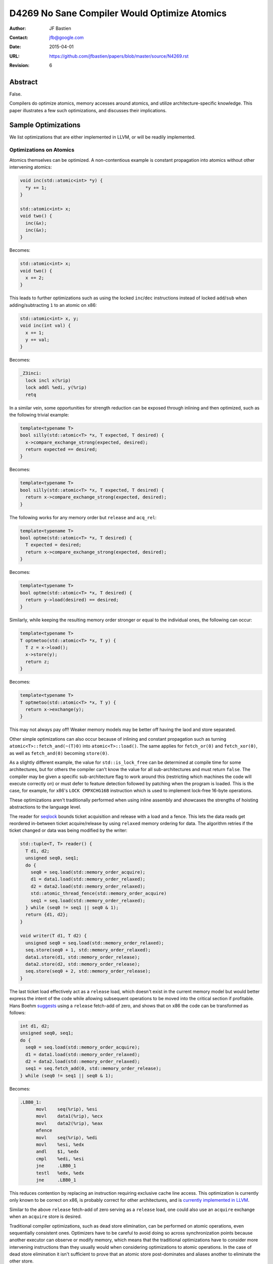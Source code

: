 =============================================
D4269 No Sane Compiler Would Optimize Atomics
=============================================

:Author: JF Bastien
:Contact: jfb@google.com
:Date: 2015-04-01
:URL: https://github.com/jfbastien/papers/blob/master/source/N4269.rst
:Revision: 6

--------
Abstract
--------

False.

Compilers do optimize atomics, memory accesses around atomics, and utilize
architecture-specific knowledge. This paper illustrates a few such
optimizations, and discusses their implications.

--------------------
Sample Optimizations
--------------------

We list optimizations that are either implemented in LLVM, or will be readily
implemented.

Optimizations on Atomics
========================

Atomics themselves can be optimized. A non-contentious example is constant
propagation into atomics without other intervening atomics:

.. code::

  void inc(std::atomic<int> *y) {
    *y += 1;
  }

  std::atomic<int> x;
  void two() {
    inc(&x);
    inc(&x);
  }

Becomes:

.. code::

  std::atomic<int> x;
  void two() {
    x += 2;
  }

This leads to further optimizations such as using the locked ``inc``/``dec``
instructions instead of locked ``add``/``sub`` when adding/subtracting ``1`` to
an atomic on x86:

.. code::

  std::atomic<int> x, y;
  void inc(int val) {
    x += 1;
    y += val;
  }

Becomes:

.. code::

  _Z3inci:
    lock incl x(%rip)
    lock addl %edi, y(%rip)
    retq

In a similar vein, some opportunities for strength reduction can be exposed
through inlining and then optimized, such as the following trivial example:

.. code::

  template<typename T>
  bool silly(std::atomic<T> *x, T expected, T desired) {
    x->compare_exchange_strong(expected, desired);
    return expected == desired;
  }

Becomes:

.. code::

  template<typename T>
  bool silly(std::atomic<T> *x, T expected, T desired) {
    return x->compare_exchange_strong(expected, desired);
  }

The following works for any memory order but ``release`` and ``acq_rel``:

.. code::

  template<typename T>
  bool optme(std::atomic<T> *x, T desired) {
    T expected = desired;
    return x->compare_exchange_strong(expected, desired);
  }

Becomes:

.. code::

  template<typename T>
  bool optme(std::atomic<T> *x, T desired) {
    return y->load(desired) == desired;
  }

Similarly, while keeping the resulting memory order stronger or equal to the
individual ones, the following can occur:

.. code::

  template<typename T>
  T optmetoo(std::atomic<T> *x, T y) {
    T z = x->load();
    x->store(y);
    return z;
  }

Becomes:

.. code::

  template<typename T>
  T optmetoo(std::atomic<T> *x, T y) {
    return x->exchange(y);
  }

This may not always pay off! Weaker memory models may be better off having the
laod and store separated.

Other simple optimizations can also occur because of inlining and constant
propagation such as turning ``atomic<T>::fetch_and(~(T)0)`` into
``atomic<T>::load()``. The same applies for ``fetch_or(0)`` and
``fetch_xor(0)``, as well as ``fetch_and(0)`` becoming ``store(0)``.

As a slightly different example, the value for ``std::is_lock_free`` can be
determined at compile time for some architectures, but for others the compiler
can't know the value for all sub-architectures and must return ``false``. The
compiler may be given a specific sub-architecture flag to work around this
(restricting which machines the code will execute correctly on) or must defer to
feature detection followed by patching when the program is loaded. This is the
case, for example, for x86's ``LOCK CMPXCHG16B`` instruction which is used to
implement lock-free 16-byte operations.

These optimizations aren't traditionally performed when using inline assembly
and showcases the strengths of hoisting abstractions to the language level.

The reader for seqlock_ bounds ticket acquisition and release with a load and a
fence. This lets the data reads get reordered in-between ticket acquire/release
by using ``relaxed`` memory ordering for data. The algorithm retries if the
ticket changed or data was being modified by the writer:

.. _seqlock: http://en.wikipedia.org/wiki/Seqlock

.. code::

  std::tuple<T, T> reader() {
    T d1, d2;
    unsigned seq0, seq1;
    do {
      seq0 = seq.load(std::memory_order_acquire);
      d1 = data1.load(std::memory_order_relaxed);
      d2 = data2.load(std::memory_order_relaxed);
      std::atomic_thread_fence(std::memory_order_acquire)
      seq1 = seq.load(std::memory_order_relaxed);
    } while (seq0 != seq1 || seq0 & 1);
    return {d1, d2};
  }
  
  void writer(T d1, T d2) {
    unsigned seq0 = seq.load(std::memory_order_relaxed);
    seq.store(seq0 + 1, std::memory_order_relaxed);
    data1.store(d1, std::memory_order_release);
    data2.store(d2, std::memory_order_release);
    seq.store(seq0 + 2, std::memory_order_release);
  }

The last ticket load effectively act as a ``release`` load, which doesn't exist
in the current memory model but would better express the intent of the code
while allowing subsequent operations to be moved into the critical section if
profitable. Hans Boehm suggests_ using a ``release`` fetch-add of zero, and
shows that on x86 the code can be transformed as follows:

.. _suggests: http://www.hpl.hp.com/techreports/2012/HPL-2012-68.pdf

.. code::

  int d1, d2;
  unsigned seq0, seq1;
  do {
    seq0 = seq.load(std::memory_order_acquire);
    d1 = data1.load(std::memory_order_relaxed);
    d2 = data2.load(std::memory_order_relaxed);
    seq1 = seq.fetch_add(0, std::memory_order_release);
  } while (seq0 != seq1 || seq0 & 1);

Becomes:

.. code::

  .LBB0_1:
        movl    seq(%rip), %esi
        movl    data1(%rip), %ecx
        movl    data2(%rip), %eax
        mfence
        movl    seq(%rip), %edi
        movl    %esi, %edx
        andl    $1, %edx
        cmpl    %edi, %esi
        jne     .LBB0_1
        testl   %edx, %edx
        jne     .LBB0_1

This reduces contention by replacing an instruction requiring exclusive cache
line access. This optimization is currently only known to be correct on x86, is
probably correct for other architectures, and is `currently implemented in
LLVM`_.

.. _`currently implemented in LLVM`: http://reviews.llvm.org/D5091

Similar to the above ``release`` fetch-add of zero serving as a ``release``
load, one could also use an ``acquire`` exchange when an ``acquire`` store is
desired.

Traditional compiler optimizations, such as dead store elimination, can be
performed on atomic operations, even sequentially consistent ones. Optimizers
have to be careful to avoid doing so across synchronization points because
another executor can observe or modify memory, which means that the traditional
optimizations have to consider more intervening instructions than they usually
would when considering optimizations to atomic operations. In the case of dead
store elimination it isn't sufficient to prove that an atomic store
post-dominates and aliases another to eliminate the other store.

A trickier example is fusion of ``relaxed`` atomic operations, even when
interleaved:

.. code::

  std::atomic<int> x, y;
  void relaxed() {
    x.fetch_add(1, std::memory_order_relaxed);
    y.fetch_add(1, std::memory_order_relaxed);
    x.fetch_add(1, std::memory_order_relaxed);
    y.fetch_add(1, std::memory_order_relaxed);
  }

Becomes:

.. code::

  std::atomic<int> x, y;
  void relaxed() {
    x.fetch_add(2, std::memory_order_relaxed);
    y.fetch_add(2, std::memory_order_relaxed);
  }

We aren't aware of compilers performing this optimization yet, but `it is being
discussed`_. ``std::atomic_signal_fence`` could be used to prevent this
reordering and fusion, or one could use a stronger memory ordering for the
operations.

.. _`it is being discussed`: http://llvm.org/bugs/show_bug.cgi?id=16477

A compiler can tag all functions on whether they have atomic instructions or
not, and optimize around call sites accordingly. This could even be done for all
virtual overrides when we can enumerate them, and can be used to carve out
different `inteference-free regions`_.

.. _`inteference-free regions`: http://www.hpl.hp.com/techreports/2011/HPL-2011-57.pdf

Fences are generated as a consequence of ``std::atomic_thread_fence`` as well
as, on some architectures, atomic operations. Fences tend to be expensive, and
removing redundant ones as well as positioning them optimally leads to great
performance gains, while keeping the code correct and simple. This is `currently
under review in LLVM`_.

.. _`currently under review in LLVM`: http://reviews.llvm.org/D5758

Not all compiler optimizations are valid on atomics, this topic is still under
`active research`_.

.. _`active research`: http://www.di.ens.fr/~zappa/readings/c11comp.pdf

Optimizations Around Atomics
============================

Compilers can optimize non-atomic memory accesses before and after atomic
accesses. A somewhat surprising example is that the following code can be (`and
is`_!) transformed as shown.

.. _`and is`: http://reviews.llvm.org/D4845

.. TODO: Make sure this is actually valid.

.. code::

  int x = 0;
  std::atomic<int> y;
  int dso() {
    x = 0;
    int z = y.load(std::memory_order_seq_cst);
    y.store(0, std::memory_order_seq_cst);
    x = 1;
    return z;
  }

Becomes:

.. code::

  int x = 0;
  std::atomic<int> y;
  int dso() {
    // Dead store eliminated.
    int z = y.load(std::memory_order_seq_cst);
    y.store(0, std::memory_order_seq_cst);
    x = 1;
    return z;
  }

The following code, with a different store/load ordering and using
``release``/``acquire`` memory ordering, can also be transformed as shown (but
currently isn't).

.. code::

  int x = 0;
  std::atomic<int> y;
  int rlo() {
    x = 0;
    y.store(0, std::memory_order_release);
    int z = y.load(std::memory_order_acquire);
    x = 1;
    return z;
  }

Becomes:

.. code::

  int x = 0;
  std::atomic<int> y;
  int rlo() {
    // Dead store eliminated.
    y.store(0, std::memory_order_release);
    // Redundant load eliminated.
    x = 1;
    return 0; // Stored value propagated here.
  }

Whereas the following code must (and does!) remain the same:

.. code::

  int x = 0;
  std::atomic<int> y;
  int no() {
    x = 0;
    y.store(0, std::memory_order_release);
    while (!y.load(std::memory_order_acquire));
    x = 1;
    return z;
  }

The intuition behind the dead store elimination optimization is that the only
way another thread could have observed the dead store elimination is if their
code had been racy in the first place: only a ``release``/``acquire`` pair could
have been synchronized with another thread that observed the store (see `this
paper`_ for details). Sequentially consistent accesses are
``acquire``/``release``, the key in this example is having the ``release`` store
come before the ``acquire`` load and synchronize with another thread (which the
loop does by observing changes in ``y``). The second example's load can be
eliminated because there was no synchronization with another thread: even if the
``release`` is followed by an ``acquire`` the compiler is allowed to assume that
the stored value wasn't modified before the subsequent load, and that the load
is therefore redundant. Other optimizations such as global value ordering across
atomics can be applied.

.. _`this paper`: http://www.di.ens.fr/~zappa/readings/pldi13.pdf

Mutex: Safer than Atomics?
==========================

The same optimization potential applies to C++'s ``std::mutex``: locking a mutex
is equivalent to ``acquire`` memory ordering, and unlocking a mutex is
equivalent to ``release`` memory ordering. Using a mutex correctly is slightly
easier because the API is simpler than atomic's API, but it isn't a panacea.

Some current implementations rely on pthread's mutex, which may not expose all
optimization opportunities because the compiler may not know how to handle the
slow-path futex (usually a syscall), or because the implementation is in a
different translation unit. The optimization difficulties can be overcome by
teaching the compiler to treat ``std::mutex`` or pthread specially, or by
`making it practical to implement mutexes in pure C++`_. Optimization across
translation units, such as through link-time optimizations, or optimizations
relying on escape analysis, can also help expose more opportunities.

.. _`making it practical to implement mutexes in pure C++`: http://www.open-std.org/jtc1/sc22/wg21/docs/papers/2014/n4195.pdf

Optimizations without Atomics
=============================

Another interesting optimization is to use potentially shared memory locations
(on the stack, heap and globals) as scratch storage, if the compiler can prove
that they are not accessed in other threads concurrently. For example the
following transformation could occur:

.. code::

  // Some code, but no synchronization.
  *p = 1; // Can be on stack, heap or global.

Becomes:

.. code::

  // ...
  *p = RAX; // Spill temporary value.
  // ...
  RAX = *p; // Restore temporary value.
  // ...
  *p = 1;

Since we write to ``*p`` and there is no synchronization operations, other
threads do not read/write ``*p`` without exercising undefined behavior. We can
therefore use it as scratch storage—and thus reduce stack frame size—without
changing the observable behavior of the program. This requires escape analysis:
the compiler must see the full scope of memory location ``p``, or must know that
leaf functions don't capture ``p`` and aren't used concurrently, for this
optimization to be valid.

Architecture and Implementation Specific Optimizations
======================================================

Optimizations can sometimes be made per-architecture, or even per specific
implementation of an architecture. Compilers can usually be told to target
specific architectures, CPUs or attributes using flags such as ``-march``,
``-mcpu``, ``-mattr``.

Spinloops are usually implemented with an ``acquire`` load, which are equivalent
to a ``relaxed`` load followed by an ``acquire`` fence in the loop. On some
architecture implementations it may make sense to hoist the fence outside the
loop, but how and when to do this is architecture specific. In a similar way,
mutexes usually want to be implemented as a spinloop with exponential randomized
backoff followed by a futex. The right implementation of mutexes is highly
platform-dependent.

Instructions can also be implemented in manners that are nominally incorrect for
the architecture in general, but happen to be correct for specific
implementations of the architecture. For example, ``release`` fences should lower to
``dmb ish`` on ARM, but `on Apple's Swift processor`_ they lower to ``dmb
ishst`` instead, which would be incorrect on other ARM processors. Some ARM
processors can go even further and remove all ``dmb`` which aren't system-wide
because their memory model is much stronger than ARM's prescribed model.

.. _`on Apple's Swift processor`: http://lists.cs.uiuc.edu/pipermail/llvm-commits/Week-of-Mon-20130701/thread.html#179911

Some architectures support transactional memory. A compiler can use this
knowledge to make many consecutive atomic writes into a single atomic
transaction, and retry on commit failure. It can also speculate that many reads
and writes aren't accessed concurrently, or that certain locks aren't contended,
and fall back to a slow path, or to smaller transactions, if a commit failure
limit is reached. Such approaches have been implemented using Intel's `RTM and
HLE`_ extensions.

.. _`RTM and HLE`: https://queue.acm.org/detail.cfm?id=2579227

Other architectures do dynamic binary translation behind the scenes, and also
use transactional memory. This can lead to further in-hardware optimizations as
well as fairly hard to predict behavior: sometimes races aren't observed because
big transactions commit, and other times they do occur because transactions are
smaller. This certainly makes micro-benchmarking hard, if not impossible.

The same applies for simulators and emulators which often just-in-time translate
the code they're executing—leading to hard-to-predict behavior—and which also
often emulate multi-core systems using cooperative thread switching—leading to
predictable interleaving which is easier to optimize for the simulator.

Volatility
==========

Atomic operations are unsuitable to express that memory locations can be
externally modified. Indeed, ``volatile`` (or ``volatile atomic``) should be
used in these circumstances.

Shared memory isn't explicitly defined by the C++ standard, yet programmers
often use operating system APIs to map the same physical memory location onto
multiple virtual addresses in the same process, or across processes. A
sufficiently advanced compiler, performing some of the optimizations described
above, can seriously harm code which uses shared memory naïvely.

---------
Takeaways
---------

.. TODO: Provide a better link between the paper and the takeaways. Abstractions
         should be mentioned earlier. Sanitizers could be brought up in the
         context of legal semantics of the program. Also discuss where
         optimizing atomics doens't help (we only show where it does), which
         optimizations were tried that fail, and where we can go next.

For the Standards Committee
===========================

Don't assume that these optimizations don't occur, but rather encourage
them. Standardize more common practice that enable to-the-metal
optimizations. Provide more libraries that make it easy to use concurrency and
parallelism and hard to get it wrong.

For Developers
==============

Drop assembly: it can't be optimized as well and is only tuned to the
architectures that existed when you originally wrote the code. File bugs when
performance expectations aren't met by the compiler. Suggest to the standard
committee new idiomatic patterns which enable concurrency and parallelism. Use
the tooling available to you, such as ThreadSanitizer, to find races in your
code.

For Hardware vendors
====================

Showcase your hardware's strengths.

For Compiler Writers
====================

Get back to work, there's so much more to optimize… and so much code to break!
Help users write good code: the compiler should provide diagnostics when it
detects anti-patterns or misuses of atomics.

---------------
Acknowledgement
---------------

Thanks to Robin Morisset, Dmitry Vyukov, Chandler Carruth, Jeffrey Yasskin, Paul
McKenney, Lawrence Crowl, Hans Boehm and Torvald Riegel for their reviews,
corrections and ideas.
